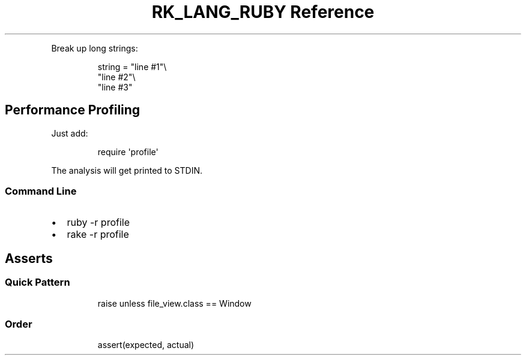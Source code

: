 .\" Automatically generated by Pandoc 3.6.3
.\"
.TH "RK_LANG_RUBY Reference" "" "" ""
.PP
Break up long strings:
.IP
.EX
string = \[dq]line #1\[dq]\[rs]
         \[dq]line #2\[dq]\[rs]
         \[dq]line #3\[dq]
.EE
.SH Performance Profiling
Just add:
.IP
.EX
require \[aq]profile\[aq]
.EE
.PP
The analysis will get printed to \f[CR]STDIN\f[R].
.SS Command Line
.IP \[bu] 2
\f[CR]ruby \-r profile\f[R]
.IP \[bu] 2
\f[CR]rake \-r profile\f[R]
.SH Asserts
.SS Quick Pattern
.IP
.EX
raise unless file_view.class == Window
.EE
.SS Order
.IP
.EX
assert(expected, actual)
.EE
